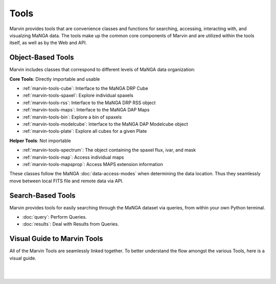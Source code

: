 
.. _marvin-tools:

Tools
=====

Marvin provides tools that are convenience classes and functions for searching, accessing, interacting with, and visualzing MaNGA
data. The tools make up the common core components of Marvin and are utilized within the tools itself, as well as by the Web and API.

.. _marvin-tools-classes:

Object-Based Tools
------------------

Marvin includes classes that correspond to different levels of MaNGA data
organization\:

**Core Tools**: Directly importable and usable

- :ref:`marvin-tools-cube`: Interface to the MaNGA DRP Cube
- :ref:`marvin-tools-spaxel`: Explore individual spaxels
- :ref:`marvin-tools-rss`: Interface to the MaNGA DRP RSS object
- :ref:`marvin-tools-maps`: Interface to the MaNGA DAP Maps
- :ref:`marvin-tools-bin`: Explore a bin of spaxels
- :ref:`marvin-tools-modelcube`: Interface to the MaNGA DAP Modelcube object
- :ref:`marvin-tools-plate`: Explore all cubes for a given Plate

**Helper Tools**: Not importable

- :ref:`marvin-tools-spectrum`: The object containing the spaxel flux, ivar, and mask
- :ref:`marvin-tools-map`: Access individual maps
- :ref:`marvin-tools-mapsprop`: Access MAPS extension information

These classes follow the MaNGA :doc:`data-access-modes` when determining the data location.  Thus they seamlessly move between local FITS file and remote data via API.


.. _marvin-tools-queries:

Search-Based Tools
------------------

Marvin provides tools for easily searching through the MaNGA dataset via queries, from within your own Python terminal.

- :doc:`query`: Perform Queries.
- :doc:`results`: Deal with Results from Queries.


.. _visual-guide:

Visual Guide to Marvin Tools
----------------------------

All of the Marvin Tools are seamlessly linked together.  To better understand the flow amongst the various Tools, here is a visual guide.

|

.. image:: ../Marvin_Visual_Guide.png
    :width: 800px
    :align: center
    :alt: marvin visual guide

|

